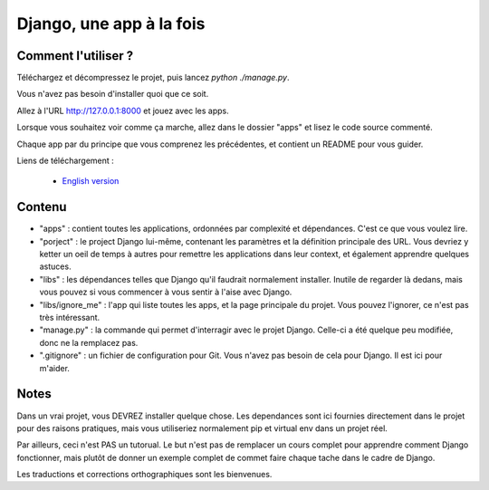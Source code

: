 *******************************
Django, une app à la fois
*******************************


Comment l'utiliser ?
======================

Téléchargez et décompressez le projet, puis lancez `python ./manage.py`.

Vous n'avez pas besoin d'installer quoi que ce soit.

Allez à l'URL http://127.0.0.1:8000 et jouez avec les apps.

Lorsque vous souhaitez voir comme ça marche, allez dans le dossier "apps" et lisez le code source commenté.

Chaque app par du principe que vous comprenez les précédentes, et contient un README pour vous guider.

Liens de téléchargement :

  - `English version <https://github.com/sametmax/Django--an-app-at-a-time/archive/master.zip>`_


Contenu
=================

- "apps" : contient toutes les applications, ordonnées par complexité et dépendances. C'est ce que vous voulez lire.
- "porject" : le project Django lui-même, contenant les paramètres et la définition principale des URL. Vous devriez y ketter un oeil de temps à autres pour remettre les applications dans leur context, et également apprendre quelques astuces.
- "libs" : les dépendances telles que Django qu'il faudrait normalement installer. Inutile de regarder là dedans, mais vous pouvez si vous commencer à vous sentir à l'aise avec Django.
- "libs/ignore_me" : l'app qui liste toutes les apps, et la page principale du projet. Vous pouvez l'ignorer, ce n'est pas très intéressant.
- "manage.py" : la commande qui permet d'interragir avec le projet Django. Celle-ci a été quelque peu modifiée, donc ne la remplacez pas.
- ".gitignore" : un fichier de configuration pour Git. Vous n'avez pas besoin de cela pour Django. Il est ici pour m'aider.


Notes
==========

Dans un vrai projet, vous DEVREZ installer quelque chose. Les dependances sont ici fournies directement dans le projet pour des raisons pratiques, mais vous utiliseriez normalement pip et virtual env dans un projet réel.

Par ailleurs, ceci n'est PAS un tutorual. Le but n'est pas de remplacer un cours complet pour apprendre comment Django fonctionner, mais plutôt de donner un exemple complet de commet faire chaque tache dans le cadre de Django.

Les traductions et corrections orthographiques sont les bienvenues.


